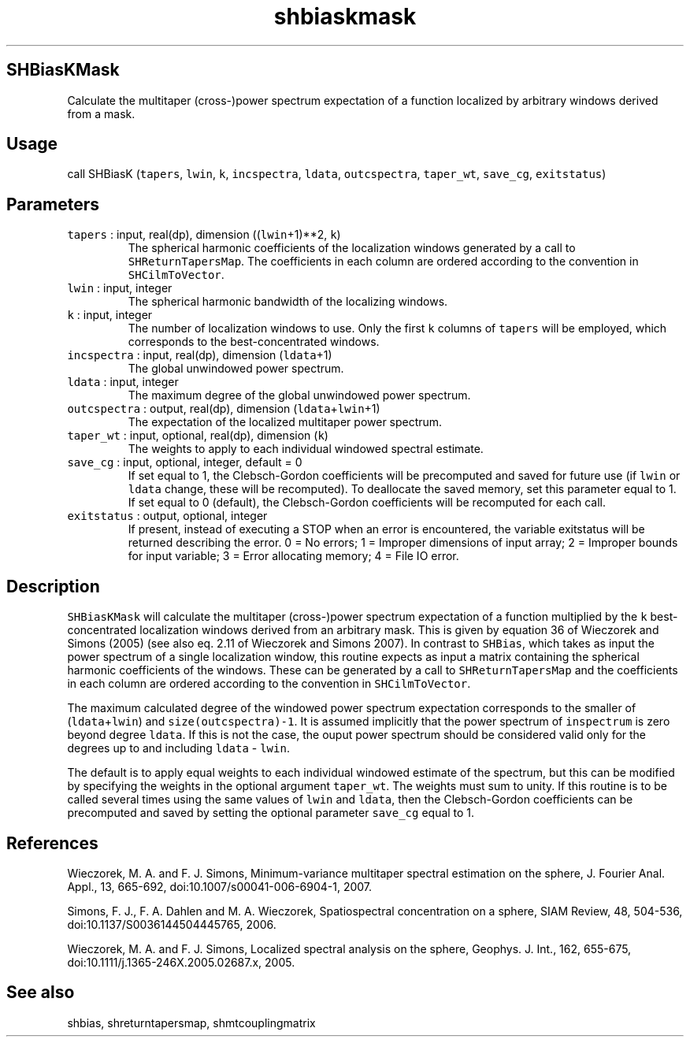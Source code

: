 .\" Automatically generated by Pandoc 2.7.3
.\"
.TH "shbiaskmask" "1" "2019-09-17" "Fortran 95" "SHTOOLS 4.5"
.hy
.SH SHBiasKMask
.PP
Calculate the multitaper (cross-)power spectrum expectation of a
function localized by arbitrary windows derived from a mask.
.SH Usage
.PP
call SHBiasK (\f[C]tapers\f[R], \f[C]lwin\f[R], \f[C]k\f[R],
\f[C]incspectra\f[R], \f[C]ldata\f[R], \f[C]outcspectra\f[R],
\f[C]taper_wt\f[R], \f[C]save_cg\f[R], \f[C]exitstatus\f[R])
.SH Parameters
.TP
.B \f[C]tapers\f[R] : input, real(dp), dimension ((\f[C]lwin\f[R]+1)**2, \f[C]k\f[R])
The spherical harmonic coefficients of the localization windows
generated by a call to \f[C]SHReturnTapersMap\f[R].
The coefficients in each column are ordered according to the convention
in \f[C]SHCilmToVector\f[R].
.TP
.B \f[C]lwin\f[R] : input, integer
The spherical harmonic bandwidth of the localizing windows.
.TP
.B \f[C]k\f[R] : input, integer
The number of localization windows to use.
Only the first \f[C]k\f[R] columns of \f[C]tapers\f[R] will be employed,
which corresponds to the best-concentrated windows.
.TP
.B \f[C]incspectra\f[R] : input, real(dp), dimension (\f[C]ldata\f[R]+1)
The global unwindowed power spectrum.
.TP
.B \f[C]ldata\f[R] : input, integer
The maximum degree of the global unwindowed power spectrum.
.TP
.B \f[C]outcspectra\f[R] : output, real(dp), dimension (\f[C]ldata\f[R]+\f[C]lwin\f[R]+1)
The expectation of the localized multitaper power spectrum.
.TP
.B \f[C]taper_wt\f[R] : input, optional, real(dp), dimension (\f[C]k\f[R])
The weights to apply to each individual windowed spectral estimate.
.TP
.B \f[C]save_cg\f[R] : input, optional, integer, default = 0
If set equal to 1, the Clebsch-Gordon coefficients will be precomputed
and saved for future use (if \f[C]lwin\f[R] or \f[C]ldata\f[R] change,
these will be recomputed).
To deallocate the saved memory, set this parameter equal to 1.
If set equal to 0 (default), the Clebsch-Gordon coefficients will be
recomputed for each call.
.TP
.B \f[C]exitstatus\f[R] : output, optional, integer
If present, instead of executing a STOP when an error is encountered,
the variable exitstatus will be returned describing the error.
0 = No errors; 1 = Improper dimensions of input array; 2 = Improper
bounds for input variable; 3 = Error allocating memory; 4 = File IO
error.
.SH Description
.PP
\f[C]SHBiasKMask\f[R] will calculate the multitaper (cross-)power
spectrum expectation of a function multiplied by the \f[C]k\f[R]
best-concentrated localization windows derived from an arbitrary mask.
This is given by equation 36 of Wieczorek and Simons (2005) (see also
eq.
2.11 of Wieczorek and Simons 2007).
In contrast to \f[C]SHBias\f[R], which takes as input the power spectrum
of a single localization window, this routine expects as input a matrix
containing the spherical harmonic coefficients of the windows.
These can be generated by a call to \f[C]SHReturnTapersMap\f[R] and the
coefficients in each column are ordered according to the convention in
\f[C]SHCilmToVector\f[R].
.PP
The maximum calculated degree of the windowed power spectrum expectation
corresponds to the smaller of (\f[C]ldata\f[R]+\f[C]lwin\f[R]) and
\f[C]size(outcspectra)-1\f[R].
It is assumed implicitly that the power spectrum of \f[C]inspectrum\f[R]
is zero beyond degree \f[C]ldata\f[R].
If this is not the case, the ouput power spectrum should be considered
valid only for the degrees up to and including \f[C]ldata\f[R] -
\f[C]lwin\f[R].
.PP
The default is to apply equal weights to each individual windowed
estimate of the spectrum, but this can be modified by specifying the
weights in the optional argument \f[C]taper_wt\f[R].
The weights must sum to unity.
If this routine is to be called several times using the same values of
\f[C]lwin\f[R] and \f[C]ldata\f[R], then the Clebsch-Gordon coefficients
can be precomputed and saved by setting the optional parameter
\f[C]save_cg\f[R] equal to 1.
.SH References
.PP
Wieczorek, M.
A.
and F.
J.
Simons, Minimum-variance multitaper spectral estimation on the sphere,
J.
Fourier Anal.
Appl., 13, 665-692, doi:10.1007/s00041-006-6904-1, 2007.
.PP
Simons, F.
J., F.
A.
Dahlen and M.
A.
Wieczorek, Spatiospectral concentration on a sphere, SIAM Review, 48,
504-536, doi:10.1137/S0036144504445765, 2006.
.PP
Wieczorek, M.
A.
and F.
J.
Simons, Localized spectral analysis on the sphere, Geophys.
J.
Int., 162, 655-675, doi:10.1111/j.1365-246X.2005.02687.x, 2005.
.SH See also
.PP
shbias, shreturntapersmap, shmtcouplingmatrix
